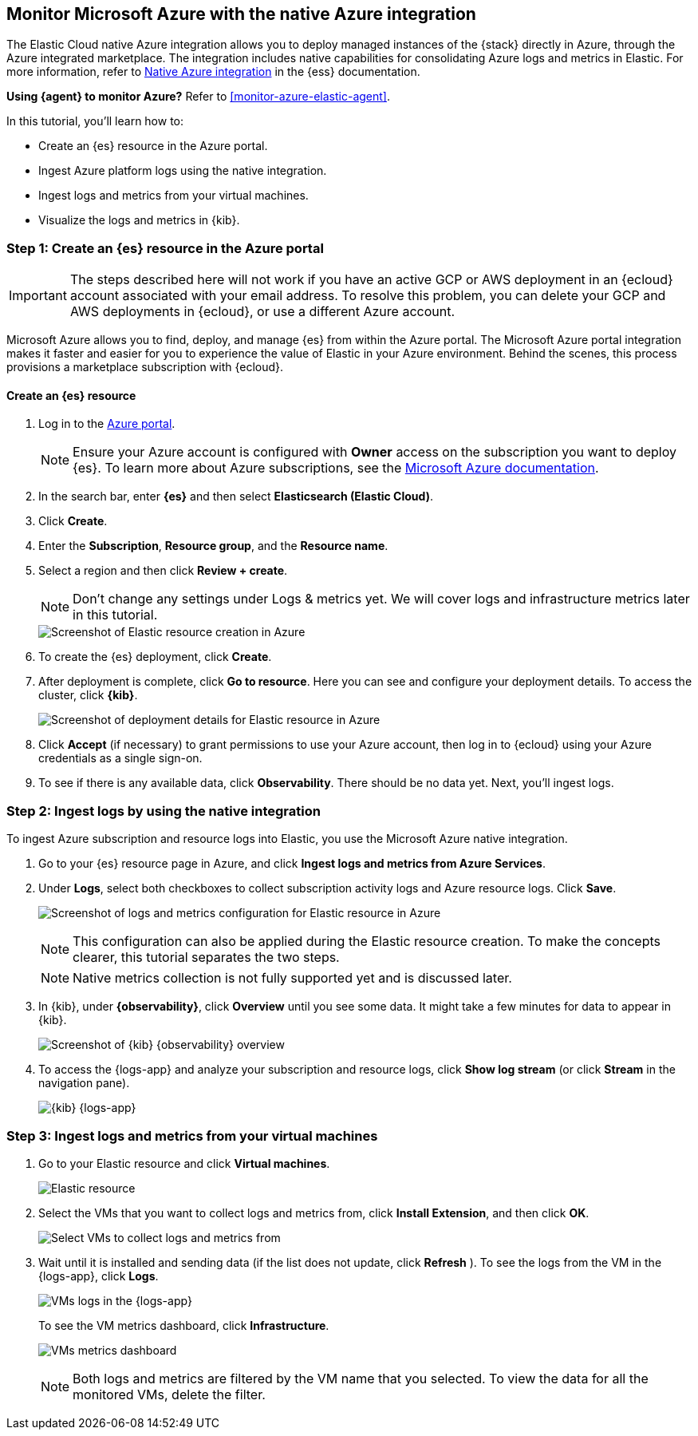 [[monitor-azure-native]]
== Monitor Microsoft Azure with the native Azure integration

****
The Elastic Cloud native Azure integration allows you to deploy managed
instances of the {stack} directly in Azure, through the Azure integrated
marketplace. The integration includes native capabilities for consolidating
Azure logs and metrics in Elastic. For more information, refer to
https://www.elastic.co/guide/en/cloud/current/ec-azure-marketplace-native.html[Native Azure integration]
in the {ess} documentation.

**Using {agent} to monitor Azure?** Refer to <<monitor-azure-elastic-agent>>.

****

In this tutorial, you'll learn how to:

* Create an {es} resource in the Azure portal.
* Ingest Azure platform logs using the native integration.
* Ingest logs and metrics from your virtual machines.
* Visualize the logs and metrics in {kib}.

[discrete]
[[azure-create-resource]]
=== Step 1: Create an {es} resource in the Azure portal

IMPORTANT: The steps described here will not work if you have an active GCP or
AWS deployment in an {ecloud} account associated with your email address. To
resolve this problem, you can delete your GCP and AWS deployments in {ecloud},
or use a different Azure account.

Microsoft Azure allows you to find, deploy, and manage {es} from within the
Azure portal. The Microsoft Azure portal integration makes it faster and easier
for you to experience the value of Elastic in your Azure environment. Behind the
scenes, this process provisions a marketplace subscription with {ecloud}.

[discrete]
==== Create an {es} resource

. Log in to the https://portal.azure.com/[Azure portal].
+
[NOTE]
====
Ensure your Azure account is configured with **Owner** access on the subscription
you want to deploy {es}. To learn more about Azure
subscriptions, see the https://docs.microsoft.com/en-us/azure/cost-management-billing/manage/add-change-subscription-administrator#assign-a-subscription-administrator[Microsoft Azure documentation].
====

. In the search bar, enter *{es}* and then select **Elasticsearch (Elastic Cloud)**.

. Click **Create**.

. Enter the **Subscription**, **Resource group**, and the **Resource name**.
. Select a region and then click **Review + create**.
+
[NOTE]
====
Don't change any settings under Logs & metrics yet. We will cover logs and
infrastructure metrics later in this tutorial.
====
+
[role="screenshot"]
image::monitor-azure-native-create-elastic-resource.png[Screenshot of Elastic resource creation in Azure]

. To create the {es} deployment, click **Create**.
. After deployment is complete, click *Go to resource*. Here you can see and
configure your deployment details. To access the cluster, click *{kib}*.
+
[role="screenshot"]
image::monitor-azure-native-elastic-deployment.png[Screenshot of deployment details for Elastic resource in Azure]
// lint ignore observability
. Click **Accept** (if necessary) to grant permissions to use your Azure
account, then log in to {ecloud} using your Azure credentials as a single
sign-on.
. To see if there is any available data, click **Observability**.
There should be no data yet. Next, you'll ingest logs.

[discrete]
[[azure-ingest-logs-native-integration]]
=== Step 2: Ingest logs by using the native integration

To ingest Azure subscription and resource logs into Elastic, you use the
Microsoft Azure native integration.

. Go to your {es} resource page in Azure, and click
**Ingest logs and metrics from Azure Services**.

. Under **Logs**, select both checkboxes to collect subscription activity logs
and Azure resource logs. Click **Save**.
+
[role="screenshot"]
image:monitor-azure-native-elastic-config-logs-metrics.png[Screenshot of logs and metrics configuration for Elastic resource in Azure]
+
[NOTE]
====
This configuration can also be applied during the Elastic resource creation.
To make the concepts clearer, this tutorial separates the two steps.
====
+
[NOTE]
====
Native metrics collection is not fully supported yet and is discussed
later.
====

. In {kib}, under **{observability}**, click **Overview** until you see some
data. It might take a few minutes for data to appear in {kib}.
+
[role="screenshot"]
image::monitor-azure-native-kibana-observability-page-data.png[Screenshot of {kib} {observability} overview]
//REVIEWERS: Activity logs are not being collected.
. To access the {logs-app} and analyze your subscription and resource logs,
click **Show log stream** (or click **Stream** in the navigation pane).
+
[role="screenshot"]
image::monitor-azure-native-kibana-logs-app.png[{kib} {logs-app}]

[discrete]
[[azure-ingest-VM-logs-metrics]]
=== Step 3: Ingest logs and metrics from your virtual machines

. Go to your Elastic resource and click **Virtual machines**.
+
[role="screenshot"]
image:monitor-azure-elastic-deployment.png[Elastic resource]

. Select the VMs that you want to collect logs and metrics from, click
**Install Extension**, and then click **OK**.
+
[role="screenshot"]
image:monitor-azure-elastic-vms.png[Select VMs to collect logs and metrics from]

. Wait until it is installed and sending data (if the list
does not update, click **Refresh** ).
To see the logs from the VM in the {logs-app}, click  **Logs**.
+
[role="screenshot"]
image:monitor-azure-kibana-vms-logs.png[VMs logs in the {logs-app}]
+
To see the VM metrics dashboard, click **Infrastructure**.
+
[role="screenshot"]
image:monitor-azure-kibana-vms-metrics.png[VMs metrics dashboard]
+
[NOTE]
====
Both logs and metrics are filtered by the VM name that you selected.
To view the data for all the monitored VMs, delete the filter.
====
